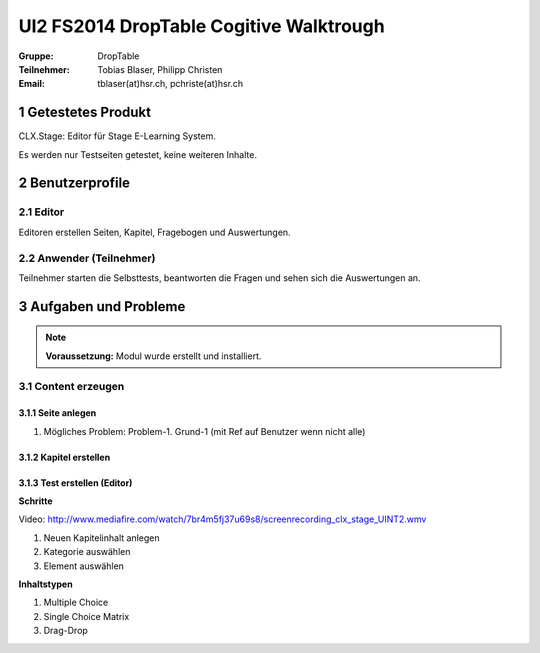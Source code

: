 ========================================
UI2 FS2014 DropTable Cogitive Walktrough
========================================

:Gruppe: DropTable
:Teilnehmer: Tobias Blaser, Philipp Christen
:Email: tblaser(at)hsr.ch, pchriste(at)hsr.ch



1 Getestetes Produkt
====================

CLX.Stage: Editor für Stage E-Learning System.

Es werden nur Testseiten getestet, keine weiteren Inhalte.


2 Benutzerprofile
=================

2.1 Editor
----------

Editoren erstellen Seiten, Kapitel, Fragebogen und Auswertungen.


2.2 Anwender (Teilnehmer)
-------------------------

Teilnehmer starten die Selbsttests, beantworten die Fragen und sehen sich die Auswertungen an.


 
3 Aufgaben und Probleme
=======================

.. note:: **Voraussetzung:** Modul wurde erstellt und installiert.


3.1 Content erzeugen
--------------------

3.1.1 Seite anlegen
...................
	
1) Mögliches Problem: Problem-1. Grund-1 (mit Ref auf  Benutzer wenn nicht alle)
	
	
3.1.2 Kapitel erstellen
.......................


3.1.3 Test erstellen (Editor)
.............................

**Schritte**

Video: http://www.mediafire.com/watch/7br4m5fj37u69s8/screenrecording_clx_stage_UINT2.wmv

1) Neuen Kapitelinhalt anlegen
2) Kategorie auswählen
3) Element auswählen
	
**Inhaltstypen**

1) Multiple Choice
2) Single Choice Matrix
3) Drag-Drop









